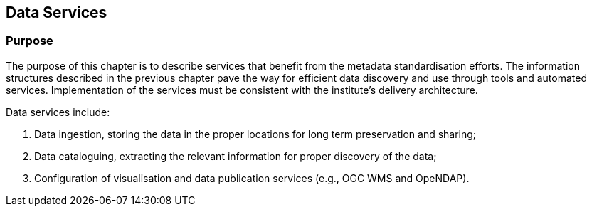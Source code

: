 [[data-services]]
== Data Services

=== Purpose

The purpose of this chapter is to describe services that benefit from the
metadata standardisation efforts. The information structures
described in the previous chapter pave the way for efficient data discovery and
use through tools and automated services. Implementation of the services must
be consistent with the institute's delivery architecture.

Data services include:

1. Data ingestion, storing the data in the proper locations for long term preservation and sharing;
2. Data cataloguing, extracting the relevant information for proper discovery of the data;
3. Configuration of visualisation and data publication services (e.g., OGC WMS and OpeNDAP).
